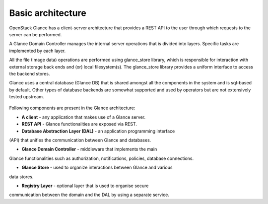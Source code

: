 ..
      Copyright 2015 OpenStack Foundation
      All Rights Reserved.

      Licensed under the Apache License, Version 2.0 (the "License"); you may
      not use this file except in compliance with the License. You may obtain
      a copy of the License at

          http://www.apache.org/licenses/LICENSE-2.0

      Unless required by applicable law or agreed to in writing, software
      distributed under the License is distributed on an "AS IS" BASIS, WITHOUT
      WARRANTIES OR CONDITIONS OF ANY KIND, either express or implied. See the
      License for the specific language governing permissions and limitations
      under the License.

==================
Basic architecture
==================

OpenStack Glance has a client-server architecture that provides a REST API
to the user through which requests to the server can be performed.

A Glance Domain Controller manages the internal server operations
that is divided into layers. Specific tasks are implemented
by each layer.

All the file (Image data) operations are performed using
glance_store library, which is responsible for interaction with external
storage back ends and (or) local filesystem(s). The glance_store library
provides a uniform interface to access the backend stores.

Glance uses a central database (Glance DB) that is shared amongst all
the components in the system and is sql-based by default. Other types
of database backends are somewhat supported and used by operators
but are not extensively tested upstream.

.. figure:: /images/architecture.png
   :figwidth: 100%
   :align: center
   :alt: OpenStack Glance Architecture

.. centered:: Image 1. OpenStack Glance Architecture

Following components are present in the Glance architecture:

* **A client** - any application that makes use of a Glance server.

* **REST API** - Glance functionalities are exposed via REST.

* **Database Abstraction Layer (DAL)** - an application programming interface
(API) that unifies the communication between Glance and databases.

* **Glance Domain Controller** - middleware that implements the main
Glance functionalities such as authorization, notifications, policies,
database connections.

* **Glance Store** - used to organize interactions between Glance and various
data stores.

* **Registry Layer** - optional layer that is used to organise secure
communication between the domain and the DAL by using a separate service.
